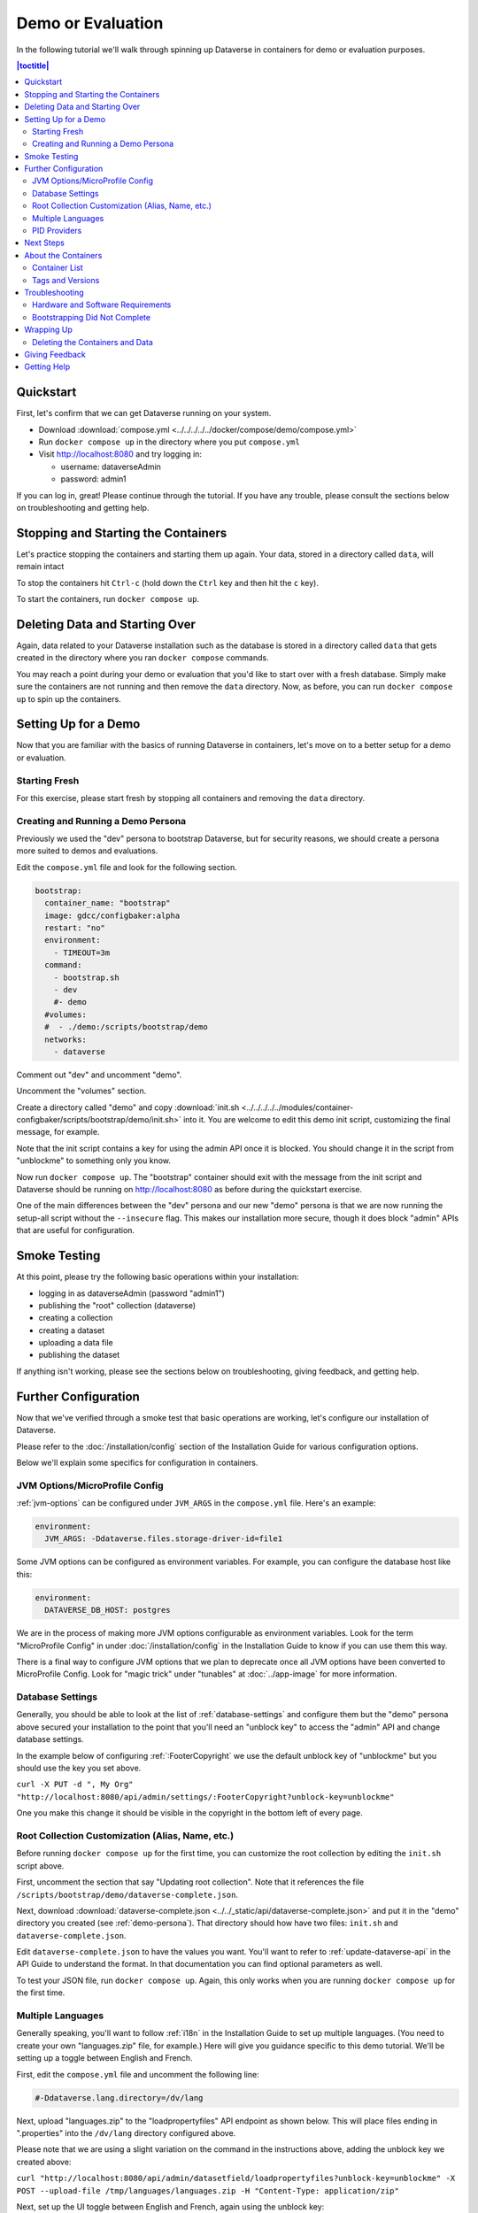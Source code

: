 Demo or Evaluation
==================

In the following tutorial we'll walk through spinning up Dataverse in containers for demo or evaluation purposes.

.. contents:: |toctitle|
	:local:

Quickstart
----------

First, let's confirm that we can get Dataverse running on your system.

- Download :download:`compose.yml <../../../../../docker/compose/demo/compose.yml>`
- Run ``docker compose up`` in the directory where you put ``compose.yml``
- Visit http://localhost:8080 and try logging in:

  - username: dataverseAdmin
  - password: admin1

If you can log in, great! Please continue through the tutorial. If you have any trouble, please consult the sections below on troubleshooting and getting help.

Stopping and Starting the Containers
------------------------------------

Let's practice stopping the containers and starting them up again. Your data, stored in a directory called ``data``, will remain intact

To stop the containers hit ``Ctrl-c`` (hold down the ``Ctrl`` key and then hit the ``c`` key).

To start the containers, run ``docker compose up``.

Deleting Data and Starting Over
-------------------------------

Again, data related to your Dataverse installation such as the database is stored in a directory called ``data`` that gets created in the directory where you ran ``docker compose`` commands.

You may reach a point during your demo or evaluation that you'd like to start over with a fresh database. Simply make sure the containers are not running and then remove the ``data`` directory. Now, as before, you can run ``docker compose up`` to spin up the containers.

Setting Up for a Demo
---------------------

Now that you are familiar with the basics of running Dataverse in containers, let's move on to a better setup for a demo or evaluation.

Starting Fresh
++++++++++++++

For this exercise, please start fresh by stopping all containers and removing the ``data`` directory.

.. _demo-persona:

Creating and Running a Demo Persona
+++++++++++++++++++++++++++++++++++

Previously we used the "dev" persona to bootstrap Dataverse, but for security reasons, we should create a persona more suited to demos and evaluations.

Edit the ``compose.yml`` file and look for the following section.

.. code-block:: bash

  bootstrap:
    container_name: "bootstrap"
    image: gdcc/configbaker:alpha
    restart: "no"
    environment:
      - TIMEOUT=3m
    command:
      - bootstrap.sh
      - dev
      #- demo
    #volumes:
    #  - ./demo:/scripts/bootstrap/demo
    networks:
      - dataverse

Comment out "dev" and uncomment "demo".

Uncomment the "volumes" section.

Create a directory called "demo" and copy :download:`init.sh <../../../../../modules/container-configbaker/scripts/bootstrap/demo/init.sh>` into it. You are welcome to edit this demo init script, customizing the final message, for example.

Note that the init script contains a key for using the admin API once it is blocked. You should change it in the script from "unblockme" to something only you know.

Now run ``docker compose up``. The "bootstrap" container should exit with the message from the init script and Dataverse should be running on http://localhost:8080 as before during the quickstart exercise.

One of the main differences between the "dev" persona and our new "demo" persona is that we are now running the setup-all script without the ``--insecure`` flag. This makes our installation more secure, though it does block "admin" APIs that are useful for configuration. 

Smoke Testing
-------------

At this point, please try the following basic operations within your installation:

- logging in as dataverseAdmin (password "admin1")
- publishing the "root" collection (dataverse)
- creating a collection
- creating a dataset
- uploading a data file
- publishing the dataset

If anything isn't working, please see the sections below on troubleshooting, giving feedback, and getting help.

Further Configuration
---------------------

Now that we've verified through a smoke test that basic operations are working, let's configure our installation of Dataverse.

Please refer to the :doc:`/installation/config` section of the Installation Guide for various configuration options.

Below we'll explain some specifics for configuration in containers.

JVM Options/MicroProfile Config
+++++++++++++++++++++++++++++++

:ref:`jvm-options` can be configured under ``JVM_ARGS`` in the ``compose.yml`` file. Here's an example:

.. code-block:: bash

    environment:
      JVM_ARGS: -Ddataverse.files.storage-driver-id=file1

Some JVM options can be configured as environment variables. For example, you can configure the database host like this:

.. code-block:: bash

    environment:
      DATAVERSE_DB_HOST: postgres

We are in the process of making more JVM options configurable as environment variables. Look for the term "MicroProfile Config" in under :doc:`/installation/config` in the Installation Guide to know if you can use them this way.

There is a final way to configure JVM options that we plan to deprecate once all JVM options have been converted to MicroProfile Config. Look for "magic trick" under "tunables" at :doc:`../app-image` for more information.

Database Settings
+++++++++++++++++

Generally, you should be able to look at the list of :ref:`database-settings` and configure them but the "demo" persona above secured your installation to the point that you'll need an "unblock key" to access the "admin" API and change database settings.

In the example below of configuring :ref:`:FooterCopyright` we use the default unblock key of "unblockme" but you should use the key you set above.

``curl -X PUT -d ", My Org" "http://localhost:8080/api/admin/settings/:FooterCopyright?unblock-key=unblockme"``

One you make this change it should be visible in the copyright in the bottom left of every page.

Root Collection Customization (Alias, Name, etc.)
+++++++++++++++++++++++++++++++++++++++++++++++++

Before running ``docker compose up`` for the first time, you can customize the root collection by editing the ``init.sh`` script above.

First, uncomment the section that say "Updating root collection". Note that it references the file ``/scripts/bootstrap/demo/dataverse-complete.json``.

Next, download :download:`dataverse-complete.json <../../_static/api/dataverse-complete.json>` and put it in the "demo" directory you created (see :ref:`demo-persona`). That directory should how have two files: ``init.sh`` and ``dataverse-complete.json``.

Edit ``dataverse-complete.json`` to have the values you want. You'll want to refer to :ref:`update-dataverse-api` in the API Guide to understand the format. In that documentation you can find optional parameters as well.

To test your JSON file, run ``docker compose up``. Again, this only works when you are running ``docker compose up`` for the first time.

Multiple Languages
++++++++++++++++++

Generally speaking, you'll want to follow :ref:`i18n` in the Installation Guide to set up multiple languages. (You need to create your own "languages.zip" file, for example.) Here will give you guidance specific to this demo tutorial. We'll be setting up a toggle between English and French.

First, edit the ``compose.yml`` file and uncomment the following line:

.. code-block:: text

        #-Ddataverse.lang.directory=/dv/lang

Next, upload "languages.zip" to the "loadpropertyfiles" API endpoint as shown below. This will place files ending in ".properties" into the ``/dv/lang`` directory configured above.

Please note that we are using a slight variation on the command in the instructions above, adding the unblock key we created above:

``curl "http://localhost:8080/api/admin/datasetfield/loadpropertyfiles?unblock-key=unblockme" -X POST --upload-file /tmp/languages/languages.zip -H "Content-Type: application/zip"``

Next, set up the UI toggle between English and French, again using the unblock key:

``curl "http://localhost:8080/api/admin/settings/:Languages?unblock-key=unblockme" -X PUT -d '[{"locale":"en","title":"English"},{"locale":"fr","title":"Français"}]'``

Stop and start the Dataverse container in order for the language toggle to work.

PID Providers
+++++++++++++

Dataverse supports multiple Persistent ID (PID) providers. The ``compose.yml`` file uses the Permalink PID provider. Follow :ref:`pids-configuration` to reconfigure as needed.

Next Steps
----------

From here, you are encouraged to continue poking around, configuring, and testing. You probably spend a lot of time reading the :doc:`/installation/config` section of the Installation Guide.

Please consider giving feedback using the methods described below. Good luck with your demo!

About the Containers
--------------------

Now that you've gone through the tutorial, you might be interested in the various containers you've spun up and what they do.

Container List
++++++++++++++

If you run ``docker ps``, you'll see that multiple containers are spun up in a demo or evaluation. Here are the most important ones:

- dataverse
- postgres
- solr
- smtp
- bootstrap

Most are self-explanatory, and correspond to components listed under :doc:`/installation/prerequisites` in the (traditional) Installation Guide, but "bootstrap" refers to :doc:`../configbaker-image`.

Additional containers are used in development (see :doc:`../dev-usage`), but for the purposes of a demo or evaluation, fewer moving (sometimes pointy) parts are included.

Tags and Versions
+++++++++++++++++

The compose file references a tag called "alpha", which corresponds to the latest released version of Dataverse. This means that if a release of Dataverse comes out while you are demo'ing or evaluating, the version of Dataverse you are using could change if you do a ``docker pull``. We are aware that there is a desire for tags that correspond to versions to ensure consistency. You are welcome to join `the discussion <https://dataverse.zulipchat.com/#narrow/stream/375812-containers/topic/tagging.20images.20with.20versions/near/366600747>`_ and otherwise get in touch (see :ref:`helping-containers`). For more on tags, see :ref:`supported-image-tags-app`.

Once Dataverse is running, you can check which version you have through the normal methods:

- Check the bottom right in a web browser.
- Check http://localhost:8080/api/info/version via API.

Troubleshooting
---------------

Hardware and Software Requirements
++++++++++++++++++++++++++++++++++

- 8 GB RAM (if not much else is running)
- Mac, Linux, or Windows (experimental)
- Docker

Windows support is experimental but we are very interested in supporting Windows better. Please report bugs (see :ref:`helping-containers`).

Bootstrapping Did Not Complete
++++++++++++++++++++++++++++++

In the compose file, try increasing the timeout for the bootstrap container:

.. code-block:: bash

   environment:
     - TIMEOUT=10m

As described above, you'll want to stop containers, delete data, and start over with ``docker compose up``. To make sure the increased timeout is in effect, you can run ``docker logs bootstrap`` and look for the new value in the output:

``Waiting for http://dataverse:8080 to become ready in max 10m.``

Wrapping Up
-----------

Deleting the Containers and Data
++++++++++++++++++++++++++++++++

If you no longer need the containers because your demo or evaluation is finished and you want to reclaim disk space, run ``docker compose down`` in the directory where you put ``compose.yml``.

You might also want to delete the ``data`` directory, as described above.

Giving Feedback
---------------

Your feedback is extremely valuable to us! To let us know what you think, please see :ref:`helping-containers`.

Getting Help
------------

Please do not be shy about reaching out for help. We very much want you to have a pleasant demo or evaluation experience. For ways to contact us, please see :ref:`getting-help-containers`.
